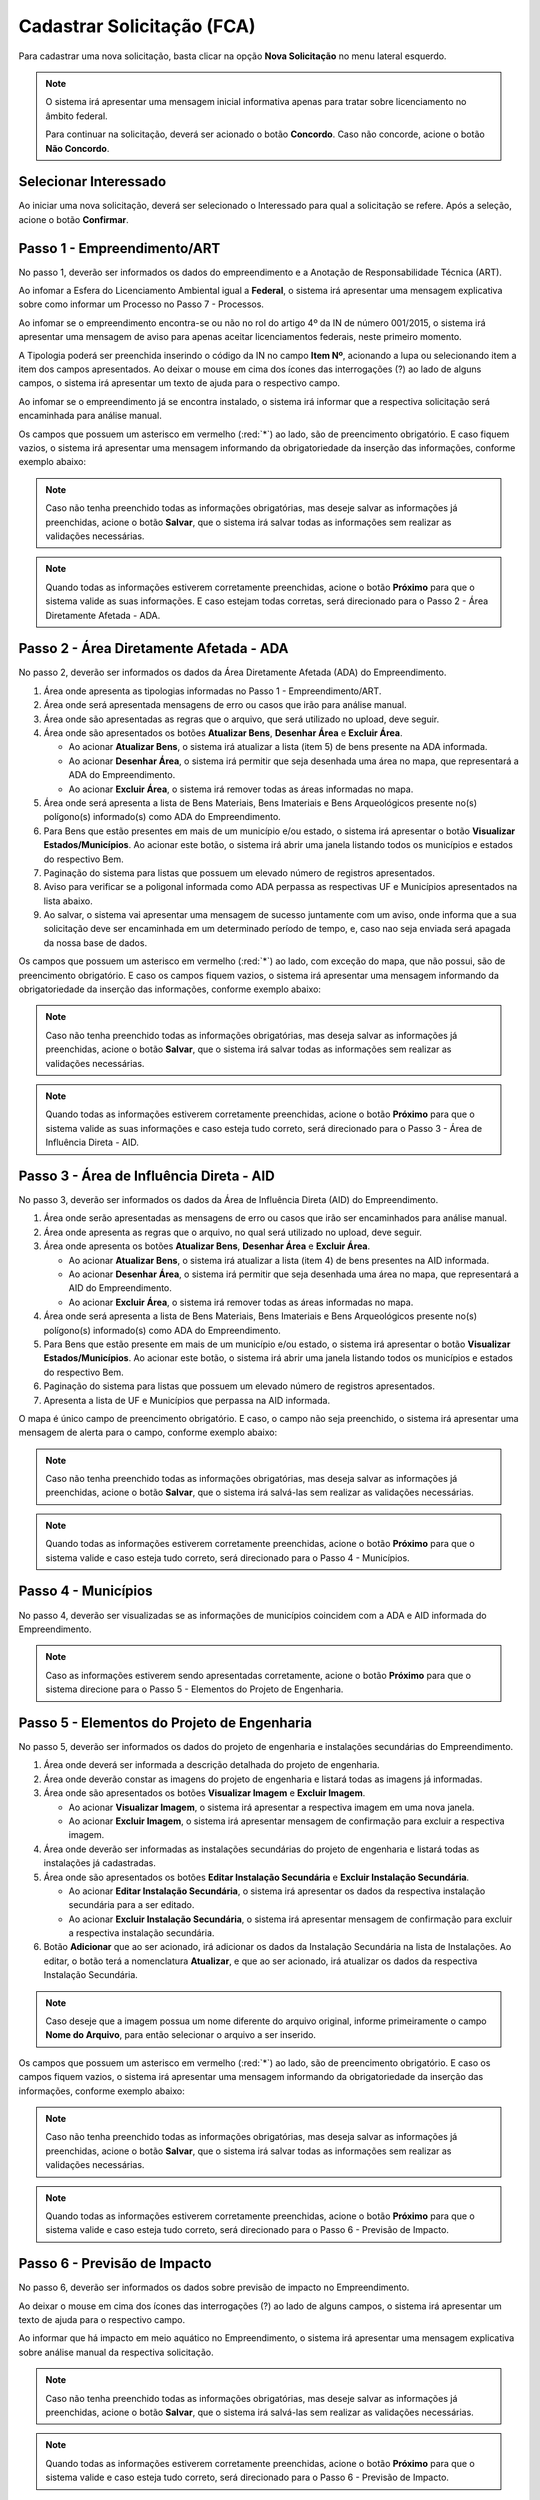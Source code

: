 Cadastrar Solicitação (FCA)
=============================

.. meta::
   :description: Cadastrar a solicitação da FCA.

Para cadastrar uma nova solicitação, basta clicar na opção **Nova Solicitação** no menu lateral esquerdo.

.. image:: ../images/SAIP-Menu-NovaSolicitacao.png
   :alt: SAIP Menu Nova Solicitacao

.. image:: ../images/SAIP-NovaSolicitacao-SelecionarInteressado.png
   :alt: SAIP Nova Solicitacao Selecionar Interessado

.. note:: 
   O sistema irá apresentar uma mensagem inicial informativa apenas para tratar sobre licenciamento no âmbito federal. 
   
   Para continuar na solicitação, deverá ser acionado o botão **Concordo**. Caso não concorde, acione o botão **Não Concordo**.

.. image:: ../images/SAIP-NovaSolicitacao-AvisoPeriodoInicial.png
   :alt: SAIP Nova Solicitacao Aviso Periodo Inicial 

Selecionar Interessado
--------------------------------------------

Ao iniciar uma nova solicitação, deverá ser selecionado o Interessado para qual a solicitação se refere. Após a seleção, acione o botão **Confirmar**.

.. image:: ../images/SAIP-NovaSolicitacao-SelecionarInteressado.png
   :alt: SAIP Nova Solicitacao Selecionar Interessado

Passo 1 - Empreendimento/ART
--------------------------------------------

No passo 1, deverão ser informados os dados do empreendimento e a Anotação de Responsabilidade Técnica (ART).

.. image:: ../images/SAIP-NovaSolicitacao-Passo1-EmpreendimentoART.png
   :alt: SAIP Nova Solicitacao Passo 1 Empreendimento ART

Ao infomar a Esfera do Licenciamento Ambiental igual a **Federal**, o sistema irá apresentar uma mensagem explicativa sobre como informar um Processo no Passo 7 - Processos.

.. image:: ../images/SAIP-NovaSolicitacao-Passo1-EmpreendimentoART-EsferaFederal.png
   :alt: SAIP Nova Solicitacao Passo 1 Empreendimento ART Esfera Federal

Ao infomar se o empreendimento encontra-se ou não no rol do artigo 4º da IN de número 001/2015, o sistema irá apresentar uma mensagem de aviso para apenas aceitar licenciamentos federais, neste primeiro momento.

.. image:: ../images/SAIP-NovaSolicitacao-Passo1-EmpreendimentoART-AvisoEmpreendimentoINIPHAN.png
   :alt: SAIP Nova Solicitacao Passo 1 Empreendimento ART Aviso Empreendimento IN IPHAN

A Tipologia poderá ser preenchida inserindo o código da IN no campo **Item Nº**, acionando a lupa ou selecionando item a item dos campos apresentados. Ao deixar o mouse em cima dos ícones das interrogações (?) ao lado de alguns campos, o sistema irá apresentar um texto de ajuda para o respectivo campo.

.. image:: ../images/SAIP-NovaSolicitacao-Passo1-EmpreendimentoART-Info-ItemNumero.png
   :alt: SAIP Nova Solicitacao Passo 1 Empreendimento ART Info Item Numero

.. image:: ../images/SAIP-NovaSolicitacao-Passo1-EmpreendimentoART-Info-Detalhamento.png
   :alt: SAIP Nova Solicitacao Passo 1 Empreendimento ART Info Detalhamento

.. image:: ../images/SAIP-NovaSolicitacao-Passo1-EmpreendimentoART-Info-SubDetalhamento.png
   :alt: SAIP Nova Solicitacao Passo 1 Empreendimento ART Info Sub Detalhamento

.. image:: ../images/SAIP-NovaSolicitacao-Passo1-EmpreendimentoART-Info-Nivel.png
   :alt: SAIP Nova Solicitacao Passo 1 Empreendimento ART Info Nivel

.. image:: ../images/SAIP-NovaSolicitacao-Passo1-EmpreendimentoART-Info-AreaADA.png
   :alt: SAIP Nova Solicitacao Passo 1 Empreendimento ART Info Area ADA

Ao infomar se o empreendimento já se encontra instalado, o sistema irá informar que a respectiva solicitação será encaminhada para análise manual.

.. image:: ../images/SAIP-NovaSolicitacao-Passo1-EmpreendimentoART-EmpreendimentoInstalado.png
   :alt: SAIP Nova Solicitacao Passo 1 Empreendimento ART Empreendimento Instalado
   
Os campos que possuem um asterisco em vermelho (:red:`*`) ao lado, são de preencimento obrigatório. E caso fiquem vazios, o sistema irá apresentar uma mensagem informando da obrigatoriedade da inserção das informações, conforme exemplo abaixo:

.. image:: ../images/SAIP-NovaSolicitacao-Passo1-EmpreendimentoART-CamposObrigatorios.png
   :alt: SAIP Nova Solicitacao Passo 1 Empreendimento ART Campos Obrigatorios

.. note::
   Caso não tenha preenchido todas as informações obrigatórias, mas deseje salvar as informações já preenchidas, acione o botão **Salvar**, que o sistema irá salvar todas as informações sem realizar as validações necessárias.

.. note::
   Quando todas as informações estiverem corretamente preenchidas, acione o botão **Próximo** para que o sistema valide as suas informações. E caso estejam todas corretas, será direcionado para o Passo 2 - Área Diretamente Afetada - ADA.

Passo 2 - Área Diretamente Afetada - ADA
--------------------------------------------

No passo 2, deverão ser informados os dados da Área Diretamente Afetada (ADA) do Empreendimento.

.. image:: ../images/SAIP-NovaSolicitacao-Passo2-ADA.png
   :alt: SAIP Nova Solicitacao Passo 2 ADA

#. Área onde apresenta as tipologias informadas no Passo 1 - Empreendimento/ART.
#. Área onde será apresentada mensagens de erro ou casos que irão para análise manual.
#. Área onde são apresentadas as regras que o arquivo, que será utilizado no upload, deve seguir.
#. Área onde são apresentados os botões **Atualizar Bens**, **Desenhar Área** e **Excluir Área**.

   * Ao acionar **Atualizar Bens**, o sistema irá atualizar a lista (item 5) de bens presente na ADA informada.
   * Ao acionar **Desenhar Área**, o sistema irá permitir que seja desenhada uma área no mapa, que representará a ADA do Empreendimento.
   * Ao acionar **Excluir Área**, o sistema irá remover todas as áreas informadas no mapa. 

#. Área onde será apresenta a lista de Bens Materiais, Bens Imateriais e Bens Arqueológicos presente no(s) polígono(s) informado(s) como ADA do Empreendimento.
#. Para Bens que estão presentes em mais de um município e/ou estado, o sistema irá apresentar o botão **Visualizar Estados/Municípios**. Ao acionar este botão, o sistema irá abrir uma janela listando todos os municípios e estados do respectivo Bem.
#. Paginação do sistema para listas que possuem um elevado número de registros apresentados.
#. Aviso para verificar se a poligonal informada como ADA perpassa as respectivas UF e Municípios apresentados na lista abaixo.
#. Ao salvar, o sistema vai apresentar uma mensagem de sucesso juntamente com um aviso, onde informa que a sua solicitação deve ser encaminhada em um determinado período de tempo, e, caso nao seja enviada será apagada da nossa base  de dados.

.. image:: ../images/SAIP-NovaSolicitacao-Passo2-ADA-Infos.png
   :alt: SAIP Nova Solicitacao Passo 2 ADA Infos

Os campos que possuem um asterisco em vermelho (:red:`*`) ao lado, com exceção do mapa, que não possui, são de preencimento obrigatório. E caso os campos fiquem vazios, o sistema irá apresentar uma mensagem informando da obrigatoriedade da inserção das informações, conforme exemplo abaixo:

.. image:: ../images/SAIP-NovaSolicitacao-Passo2-ADA-CamposObrigatorios.png
   :alt: SAIP Nova Solicitacao Passo 2 ADA Campos Obrigatorios

.. note::
   Caso não tenha preenchido todas as informações obrigatórias, mas deseja salvar as informações já preenchidas, acione o botão **Salvar**, que o sistema irá salvar todas as informações sem realizar as validações necessárias.

.. note::
   Quando todas as informações estiverem corretamente preenchidas, acione o botão **Próximo** para que o sistema valide as suas informações e caso esteja tudo correto, será direcionado para o Passo 3 - Área de Influência Direta - AID.

Passo 3 - Área de Influência Direta - AID
--------------------------------------------

No passo 3, deverão ser informados os dados da Área de Influência Direta (AID) do Empreendimento.

.. image:: ../images/SAIP-NovaSolicitacao-Passo3-AID.png
   :alt: SAIP Nova Solicitacao Passo 3 AID

#. Área onde serão apresentadas as mensagens de erro ou casos que irão ser encaminhados para análise manual.
#. Área onde apresenta as regras que o arquivo, no qual será utilizado no upload, deve seguir.
#. Área onde apresenta os botões **Atualizar Bens**, **Desenhar Área** e **Excluir Área**.

   * Ao acionar **Atualizar Bens**, o sistema irá atualizar a lista (item 4) de bens presentes na AID informada.
   * Ao acionar **Desenhar Área**, o sistema irá permitir que seja desenhada uma área no mapa, que representará a AID do Empreendimento.
   * Ao acionar **Excluir Área**, o sistema irá remover todas as áreas informadas no mapa. 

#. Área onde será apresenta a lista de Bens Materiais, Bens Imateriais e Bens Arqueológicos presente no(s) polígono(s) informado(s) como ADA do Empreendimento.
#. Para Bens que estão presente em mais de um município e/ou estado, o sistema irá apresentar o botão **Visualizar Estados/Municípios**. Ao acionar este botão, o sistema irá abrir uma janela listando todos os municípios e estados do respectivo Bem.
#. Paginação do sistema para listas que possuem um elevado número de registros apresentados.
#. Apresenta a lista de  UF e Municípios que perpassa na AID informada.

.. image:: ../images/SAIP-NovaSolicitacao-Passo3-AID-Infos.png
   :alt: SAIP Nova Solicitacao Passo 3 AID Infos

O mapa é único campo de preencimento obrigatório. E caso, o campo não seja preenchido, o sistema irá apresentar uma mensagem de alerta para o campo, conforme exemplo abaixo:

.. image:: ../images/SAIP-NovaSolicitacao-Passo3-AID-CamposObrigatorios.png
   :alt: SAIP Nova Solicitacao Passo 3 AID Campos Obrigatorios

.. note::
   Caso não tenha preenchido todas as informações obrigatórias, mas deseja salvar as informações já preenchidas, acione o botão **Salvar**, que o sistema irá salvá-las sem realizar as validações necessárias.

.. note::
   Quando todas as informações estiverem corretamente preenchidas, acione o botão **Próximo** para que o sistema valide e caso esteja tudo correto, será direcionado para o Passo 4 - Municípios.

Passo 4 - Municípios
--------------------------------------------

No passo 4, deverão ser visualizadas se as informações de municípios coincidem com a ADA e AID informada do Empreendimento.

.. image:: ../images/SAIP-NovaSolicitacao-Passo3-AID.png
   :alt: SAIP Nova Solicitacao Passo 3 AID

.. note::
   Caso as informações estiverem sendo apresentadas corretamente, acione o botão **Próximo** para que o sistema direcione para o Passo 5 - Elementos do Projeto de Engenharia.

Passo 5 - Elementos do Projeto de Engenharia
--------------------------------------------

No passo 5, deverão ser informados os dados do projeto de engenharia e instalações secundárias do Empreendimento.

.. image:: ../images/SAIP-NovaSolicitacao-Passo5-ElementosProjetoEngenharia.png
   :alt: SAIP Nova Solicitacao Passo 5 Elementos Projeto Engenharia

#. Área onde deverá ser informada a descrição detalhada do projeto de engenharia.
#. Área onde deverão constar as imagens do projeto de engenharia e listará todas as imagens já informadas.
#. Área onde são apresentados os botões **Visualizar Imagem** e **Excluir Imagem**.

   * Ao acionar **Visualizar Imagem**, o sistema irá apresentar a respectiva imagem em uma nova janela.
   * Ao acionar **Excluir Imagem**, o sistema irá apresentar mensagem de confirmação para excluir a respectiva imagem. 

#. Área onde deverão ser informadas as instalações secundárias do projeto de engenharia e listará todas as instalações já cadastradas.
#. Área onde são apresentados os botões **Editar Instalação Secundária** e **Excluir Instalação Secundária**.

   * Ao acionar **Editar Instalação Secundária**, o sistema irá apresentar os dados da respectiva instalação secundária para a ser editado.
   * Ao acionar **Excluir Instalação Secundária**, o sistema irá apresentar mensagem de confirmação para excluir a respectiva instalação secundária.

#. Botão **Adicionar** que ao ser acionado, irá adicionar os dados da Instalação Secundária na lista de Instalações. Ao editar, o botão terá a nomenclatura **Atualizar**, e que ao ser acionado, irá atualizar os dados da respectiva Instalação Secundária.

.. note::
   Caso deseje que a imagem possua um nome diferente do arquivo original, informe primeiramente o campo **Nome do Arquivo**, para então selecionar o arquivo a ser inserido.

.. image:: ../images/SAIP-NovaSolicitacao-Passo5-ElementosProjetoEngenharia-Infos.png
   :alt: SAIP Nova Solicitacao Passo 5 Elementos Projeto Engenharia Infos

Os campos que possuem um asterisco em vermelho (:red:`*`) ao lado, são de preencimento obrigatório. E caso os campos fiquem vazios, o sistema irá apresentar uma mensagem informando da obrigatoriedade da inserção das informações, conforme exemplo abaixo:

.. image:: ../images/SAIP-NovaSolicitacao-Passo5-ElementosProjetoEngenharia-CamposObrigatorios.png
   :alt: SAIP Nova Solicitacao Passo 5 Elementos Projeto Engenharia Campos Obrigatorios

.. note::
   Caso não tenha preenchido todas as informações obrigatórias, mas deseja salvar as informações já preenchidas, acione o botão **Salvar**, que o sistema irá salvar todas as informações sem realizar as validações necessárias.

.. note::
   Quando todas as informações estiverem corretamente preenchidas, acione o botão **Próximo** para que o sistema valide e caso esteja tudo correto, será direcionado para o Passo 6 - Previsão de Impacto.

Passo 6 - Previsão de Impacto
--------------------------------------------

No passo 6, deverão ser informados os dados sobre previsão de impacto no Empreendimento.

.. image:: ../images/SAIP-NovaSolicitacao-Passo6-PrevisaoImpacto.png
   :alt: SAIP Nova Solicitacao Passo 6 Previsao Impacto

Ao deixar o mouse em cima dos ícones das interrogações (?) ao lado de alguns campos, o sistema irá apresentar um texto de ajuda para o respectivo campo.

.. image:: ../images/SAIP-NovaSolicitacao-Passo6-PrevisaoImpacto-Info-MeioAquatico.png
   :alt: SAIP Nova Solicitacao Passo 6 Previsao Impacto Info Meio Aquatico

Ao informar que há impacto em meio aquático no Empreendimento, o sistema irá apresentar uma mensagem explicativa sobre análise manual da respectiva solicitação.

.. image:: ../images/SAIP-NovaSolicitacao-Passo6-PrevisaoImpacto-MeioAquatico.png
   :alt: SAIP Nova Solicitacao Passo 6 Previsao Impacto Meio Aquatico

.. note::
   Caso não tenha preenchido todas as informações obrigatórias, mas deseje salvar as informações já preenchidas, acione o botão **Salvar**, que o sistema irá salvá-las sem realizar as validações necessárias.

.. note::
   Quando todas as informações estiverem corretamente preenchidas, acione o botão **Próximo** para que o sistema valide e caso esteja tudo correto, será direcionado para o Passo 6 - Previsão de Impacto.

Passo 7 - Processos
--------------------------------------------

No passo 7, deverão ser informados os dados sobre os processos que envolvem o Empreendimento.

.. image:: ../images/SAIP-NovaSolicitacao-Passo7-Processos.png
   :alt: SAIP Nova Solicitacao Passo 7 Processos

Em **Dados de Processos**, poderão ser informados os dados dos processo que o Empreendimento possui como: Tipo de órgão, Número do Processo, Nome do órgão, Unidade responsável, Telefone, E-mail, se o Empreendimento já possui licença ambiental válida, se for o caso.

.. image:: ../images/SAIP-NovaSolicitacao-Passo7-Processos-IncluirProcesso.png
   :alt: SAIP Nova Solicitacao Passo 7 Processos Incluir Processo

.. note:: 
    Lembre-se que, ao terminar de preencher os dados, o botão **Adicionar** deverá ser clicado, para que o sistema inclua os dados informados na solicitação.

.. image:: ../images/SAIP-NovaSolicitacao-Passo7-Processos-IncluirProcesso-Adicionar.png
   :alt: SAIP Nova Solicitacao Passo 7 Processos Incluir Processo Adicionar

Abaixo, o sistema apresenta a lista de processos cadastrados na solicitação.

.. image:: ../images/SAIP-NovaSolicitacao-Passo7-Processos-ProcessoLista.png
   :alt: SAIP Nova Solicitacao Passo 7 Processos Processo Lista

Na lista, há as ações de **Visualizar Processo**, **Editar Processo** e **Excluir Processo**, respectivamente.

.. image:: ../images/SAIP-NovaSolicitacao-Passo7-Processos-ProcessoLista-Acoes.png
   :alt: SAIP Nova Solicitacao Passo 7 Processos Processo Lista Acoes

* Visualizar Interessado

.. image:: ../images/SAIP-NovaSolicitacao-Passo7-Processos-VisualizarProcesso.png
   :alt: SAIP Nova Solicitacao Passo 7 Processos Visualizar Processo

* Excluir Interessado

.. image:: ../images/SAIP-NovaSolicitacao-Passo7-Processos-ExcluirProcesso.png
   :alt: SAIP Nova Solicitacao Passo 7 Processos Excluir Processo
   
Ao acionar o botão **Salvar**, o sistema irá identificar se todas as informações necessárias estão corretas e então disponibilizará o botão **Enviar Solicitação**. Ao salvar, caso necessário, o sistema irá informar no topo mensagens de alerta sobre a solicitação.

.. image:: ../images/SAIP-NovaSolicitacao-Passo7-Processos-Salvar.png
   :alt: SAIP Nova Solicitacao Passo 7 Processos Salvar

Ao acionar o botão **Enviar Solicitação**, o sistema irá encaminhar a solicitação ao IPHAN para análise.
